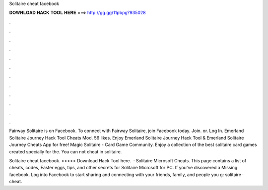 Solitaire cheat facebook



𝐃𝐎𝐖𝐍𝐋𝐎𝐀𝐃 𝐇𝐀𝐂𝐊 𝐓𝐎𝐎𝐋 𝐇𝐄𝐑𝐄 ===> http://gg.gg/11pbpg?935028



.



.



.



.



.



.



.



.



.



.



.



.

Fairway Solitaire is on Facebook. To connect with Fairway Solitaire, join Facebook today. Join. or. Log In. Emerland Solitaire Journey Hack Tool Cheats Mod. 56 likes. Enjoy Emerland Solitaire Journey Hack Tool & Emerland Solitaire Journey Cheats App for free! Magic Solitaire - Card Game Community. Enjoy a collection of the best solitaire card games created specially for the. You can not cheat in solitaire.

Solitaire cheat facebook. >>>>> Download Hack Tool here.  · Solitaire Microsoft Cheats. This page contains a list of cheats, codes, Easter eggs, tips, and other secrets for Solitaire Microsoft for PC. If you've discovered a Missing: facebook. Log into Facebook to start sharing and connecting with your friends, family, and people you g: solitaire · cheat.
